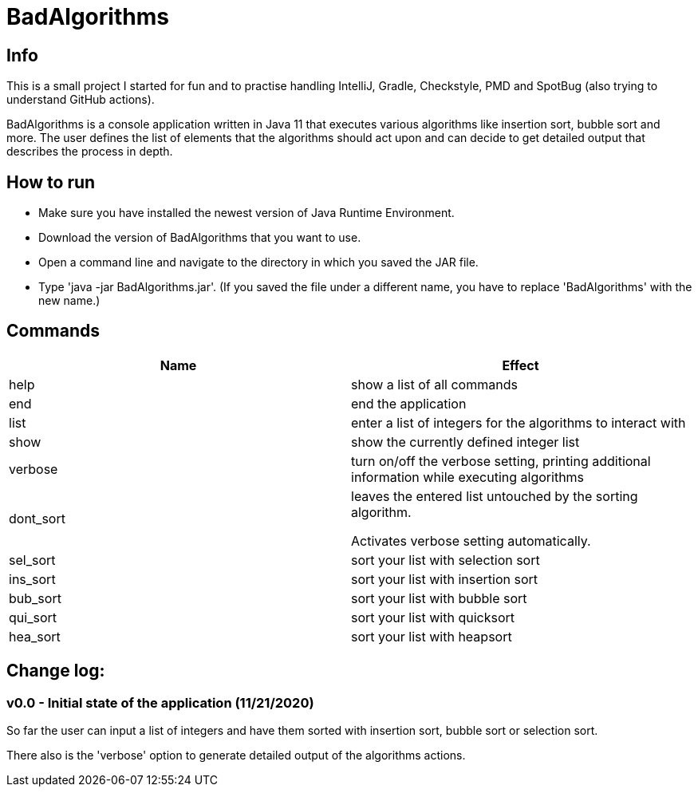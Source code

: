 = BadAlgorithms

== Info

This is a small project I started for fun and to practise handling IntelliJ, Gradle,
Checkstyle, PMD and SpotBug (also trying to understand GitHub actions).

BadAlgorithms is a console application written in Java 11 that executes various algorithms
like insertion sort, bubble sort and more. The user defines the list of elements that the
algorithms should act upon and can decide to get detailed output that describes the process
in depth.

== How to run

- Make sure you have installed the newest version of Java Runtime Environment.
- Download the version of BadAlgorithms that you want to use.
- Open a command line and navigate to the directory in which you saved the JAR file.
- Type 'java -jar BadAlgorithms.jar'. (If you saved the file under a different name, you
have to replace 'BadAlgorithms' with the new name.)

== Commands

|===
|Name |Effect

|help
|show a list of all commands

|end
|end the application

|list
|enter a list of integers for the algorithms to interact with

|show
|show the currently defined integer list

|verbose
|turn on/off the verbose setting, printing additional information while executing algorithms

|dont_sort
|leaves the entered list untouched by the sorting algorithm.

Activates verbose setting automatically.

|sel_sort
|sort your list with selection sort

|ins_sort
|sort your list with insertion sort

|bub_sort
|sort your list with bubble sort

|qui_sort
|sort your list with quicksort

|hea_sort
|sort your list with heapsort
|===


== Change log:

=== v0.0 - Initial state of the application (11/21/2020)

So far the user can input a list of integers and have them sorted with insertion sort,
bubble sort or selection sort.

There also is the 'verbose' option to generate detailed output of the algorithms actions.

